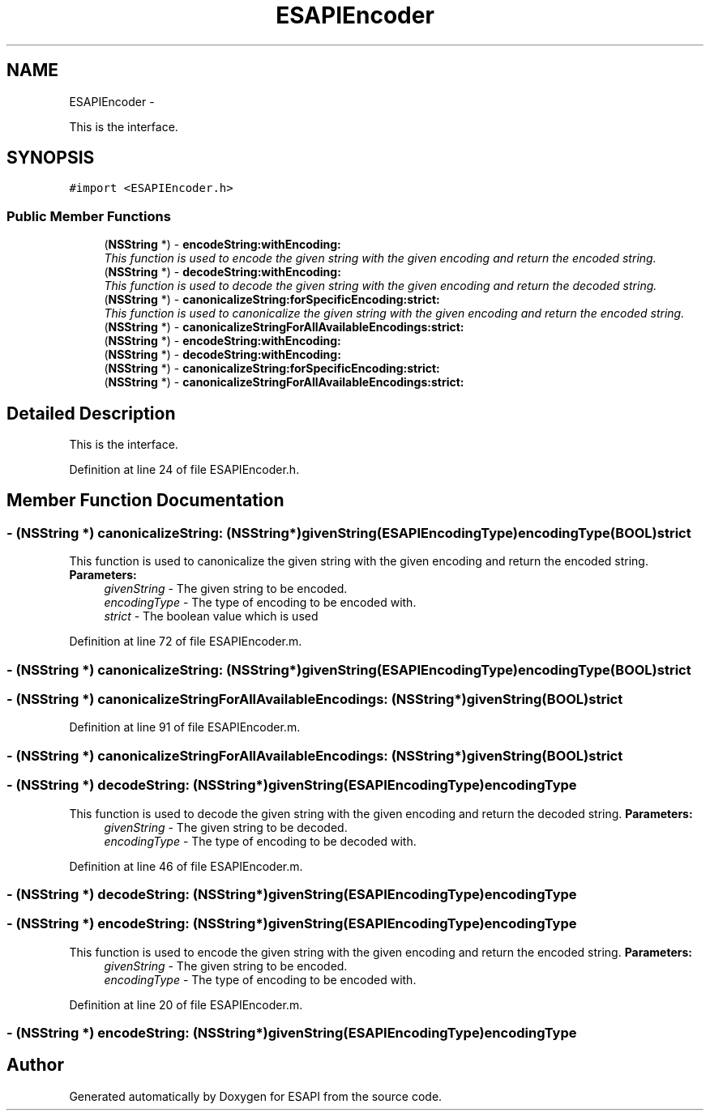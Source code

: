 .TH "ESAPIEncoder" 3 "Sat Jul 9 2011" "Version v0.0.1 (Alpha)" "ESAPI" \" -*- nroff -*-
.ad l
.nh
.SH NAME
ESAPIEncoder \- 
.PP
This is the interface.  

.SH SYNOPSIS
.br
.PP
.PP
\fC#import <ESAPIEncoder.h>\fP
.SS "Public Member Functions"

.in +1c
.ti -1c
.RI "(\fBNSString\fP *) - \fBencodeString:withEncoding:\fP"
.br
.RI "\fIThis function is used to encode the given string with the given encoding and return the encoded string. \fP"
.ti -1c
.RI "(\fBNSString\fP *) - \fBdecodeString:withEncoding:\fP"
.br
.RI "\fIThis function is used to decode the given string with the given encoding and return the decoded string. \fP"
.ti -1c
.RI "(\fBNSString\fP *) - \fBcanonicalizeString:forSpecificEncoding:strict:\fP"
.br
.RI "\fIThis function is used to canonicalize the given string with the given encoding and return the encoded string. \fP"
.ti -1c
.RI "(\fBNSString\fP *) - \fBcanonicalizeStringForAllAvailableEncodings:strict:\fP"
.br
.ti -1c
.RI "(\fBNSString\fP *) - \fBencodeString:withEncoding:\fP"
.br
.ti -1c
.RI "(\fBNSString\fP *) - \fBdecodeString:withEncoding:\fP"
.br
.ti -1c
.RI "(\fBNSString\fP *) - \fBcanonicalizeString:forSpecificEncoding:strict:\fP"
.br
.ti -1c
.RI "(\fBNSString\fP *) - \fBcanonicalizeStringForAllAvailableEncodings:strict:\fP"
.br
.in -1c
.SH "Detailed Description"
.PP 
This is the interface. 
.PP
Definition at line 24 of file ESAPIEncoder.h.
.SH "Member Function Documentation"
.PP 
.SS "- (\fBNSString\fP *) canonicalizeString: (\fBNSString\fP *)givenString(\fBESAPIEncodingType\fP)encodingType(BOOL)strict"
.PP
This function is used to canonicalize the given string with the given encoding and return the encoded string. \fBParameters:\fP
.RS 4
\fIgivenString\fP - The given string to be encoded. 
.br
\fIencodingType\fP - The type of encoding to be encoded with. 
.br
\fIstrict\fP - The boolean value which is used 
.RE
.PP

.PP
Definition at line 72 of file ESAPIEncoder.m.
.SS "- (\fBNSString\fP *) canonicalizeString: (\fBNSString\fP *)givenString(\fBESAPIEncodingType\fP)encodingType(BOOL)strict"
.SS "- (\fBNSString\fP *) canonicalizeStringForAllAvailableEncodings: (\fBNSString\fP *)givenString(BOOL)strict"
.PP
Definition at line 91 of file ESAPIEncoder.m.
.SS "- (\fBNSString\fP *) canonicalizeStringForAllAvailableEncodings: (\fBNSString\fP *)givenString(BOOL)strict"
.SS "- (\fBNSString\fP *) decodeString: (\fBNSString\fP *)givenString(\fBESAPIEncodingType\fP)encodingType"
.PP
This function is used to decode the given string with the given encoding and return the decoded string. \fBParameters:\fP
.RS 4
\fIgivenString\fP - The given string to be decoded. 
.br
\fIencodingType\fP - The type of encoding to be decoded with. 
.RE
.PP

.PP
Definition at line 46 of file ESAPIEncoder.m.
.SS "- (\fBNSString\fP *) decodeString: (\fBNSString\fP *)givenString(\fBESAPIEncodingType\fP)encodingType"
.SS "- (\fBNSString\fP *) encodeString: (\fBNSString\fP *)givenString(\fBESAPIEncodingType\fP)encodingType"
.PP
This function is used to encode the given string with the given encoding and return the encoded string. \fBParameters:\fP
.RS 4
\fIgivenString\fP - The given string to be encoded. 
.br
\fIencodingType\fP - The type of encoding to be encoded with. 
.RE
.PP

.PP
Definition at line 20 of file ESAPIEncoder.m.
.SS "- (\fBNSString\fP *) encodeString: (\fBNSString\fP *)givenString(\fBESAPIEncodingType\fP)encodingType"

.SH "Author"
.PP 
Generated automatically by Doxygen for ESAPI from the source code.

